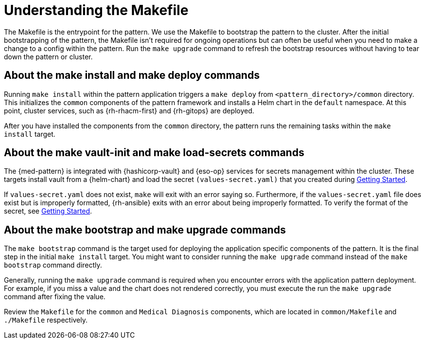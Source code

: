:_content-type: CONCEPT
:imagesdir: ../../images

[id="med-understanding-the-makefile-troubleshooting"]
= Understanding the Makefile

The Makefile is the entrypoint for the pattern. We use the Makefile to bootstrap the pattern to the cluster. After the initial bootstrapping of the pattern, the Makefile isn't required for ongoing operations but can often be useful when you need to make a change to a config within the pattern. Run the `make upgrade` command to refresh the bootstrap resources without having to tear down the pattern or cluster.

[id="about-make-install-make-deploy-command"]
== About the make install and make deploy commands

Running `make install` within the pattern application triggers a `make deploy` from `<pattern_directory>/common` directory. This initializes the `common` components of the pattern framework and installs a Helm chart in the `default` namespace. At this point, cluster services, such as {rh-rhacm-first} and {rh-gitops} are deployed.

After you have installed the components from the `common` directory, the pattern runs the remaining tasks within the `make install` target.
//AI: Check which are these other tasks

[id="about-make-vault-init-make-load-secrets-commands"]
== About the make vault-init and make load-secrets commands

The {med-pattern} is integrated with {hashicorp-vault} and {eso-op} services for secrets management within the cluster. These targets install vault from a {helm-chart} and load the secret `(values-secret.yaml)` that you created during link:../med-getting-started/#preparing-for-deployment[Getting Started].

If `values-secret.yaml` does not exist, `make` will exit with an error saying so. Furthermore, if the `values-secret.yaml` file does exist but is improperly formatted, {rh-ansible} exits with an error about being improperly formatted. To verify the format of the secret, see link:../med-getting-started/#preparing-for-deployment[Getting Started].

[id="about-make-bootstrap-make-upgrade-commands"]
== About the make bootstrap and make upgrade commands
The `make bootstrap` command is the target used for deploying the application specific components of the pattern. It is the final step in the initial `make install` target. You might want to consider running the `make upgrade` command instead of the `make bootstrap` command directly.

Generally, running the `make upgrade` command is required when you encounter errors with the application pattern deployment. For example, if you miss a value and the chart does not rendered correctly, you must execute the run the `make upgrade` command after fixing the value.

Review the `Makefile` for the `common` and `Medical Diagnosis` components, which are located in `common/Makefile` and `./Makefile` respectively.

